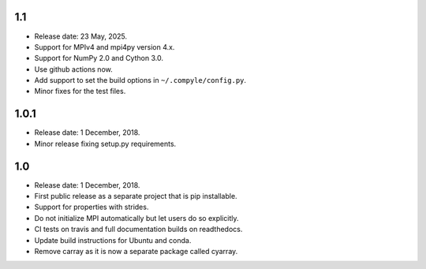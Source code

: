 1.1
~~~~

* Release date: 23 May, 2025.
* Support for MPIv4 and mpi4py version 4.x.
* Support for NumPy 2.0 and Cython 3.0.
* Use github actions now.
* Add support to set the build options in ``~/.compyle/config.py``.
* Minor fixes for the test files.

1.0.1
~~~~~~

* Release date: 1 December, 2018.
* Minor release fixing setup.py requirements.

1.0
~~~

* Release date: 1 December, 2018.
* First public release as a separate project that is pip installable.
* Support for properties with strides.
* Do not initialize MPI automatically but let users do so explicitly.
* CI tests on travis and full documentation builds on readthedocs.
* Update build instructions for Ubuntu and conda.
* Remove carray as it is now a separate package called cyarray.
